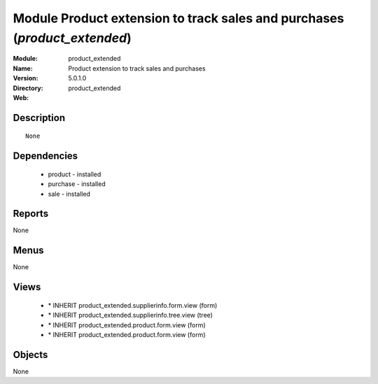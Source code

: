 
Module Product extension to track sales and purchases (*product_extended*)
==========================================================================
:Module: product_extended
:Name: Product extension to track sales and purchases
:Version: 5.0.1.0
:Directory: product_extended
:Web: 

Description
-----------

::

  None

Dependencies
------------

 * product - installed
 * purchase - installed
 * sale - installed

Reports
-------

None


Menus
-------


None


Views
-----

 * \* INHERIT product_extended.supplierinfo.form.view (form)
 * \* INHERIT product_extended.supplierinfo.tree.view (tree)
 * \* INHERIT product_extended.product.form.view (form)
 * \* INHERIT product_extended.product.form.view (form)


Objects
-------

None
